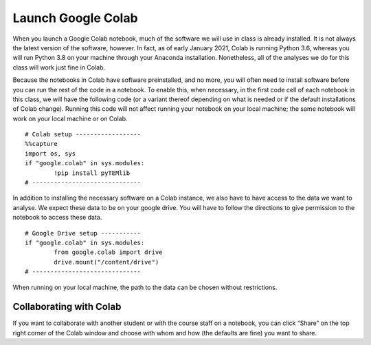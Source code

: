
Launch Google Colab
===========================

When you launch a Google Colab notebook, much of the software we will use in class is already installed. It is not always the latest version of the software, however. In fact, as of early January 2021, Colab is running Python 3.6, whereas you will run Python 3.8 on your machine through your Anaconda installation. Nonetheless, all of the analyses we do for this class will work just fine in Colab.

Because the notebooks in Colab have software preinstalled, and no more, you will often need to install software before you can run the rest of the code in a notebook. To enable this, when necessary, in the first code cell of each notebook in this class, we will have the following code (or a variant thereof depending on what is needed or if the default installations of Colab change). Running this code will not affect running your notebook on your local machine; the same notebook will work on your local machine or on Colab.
::
			  
	# Colab setup ------------------
	%%capture
	import os, sys
	if "google.colab" in sys.modules:
		!pip install pyTEMlib
	# ------------------------------
			  
		  

In addition to installing the necessary software on a Colab instance, we also have to have access to the data we want to analyse. We expect these data to be on your google drive. You will have to follow the directions to give permission to the notebook to access these data.
::
	
	# Google Drive setup -----------
	if "google.colab" in sys.modules:
		from google.colab import drive
		drive.mount("/content/drive")
	# ------------------------------
			  
		 

When running on your local machine, the path to the data can be chosen without restrictions.

Collaborating with Colab
------------------------
If you want to collaborate with another student or with the course staff on a notebook, you can click “Share” on the top right corner of the Colab window and choose with whom and how (the defaults are fine) you want to share. 

